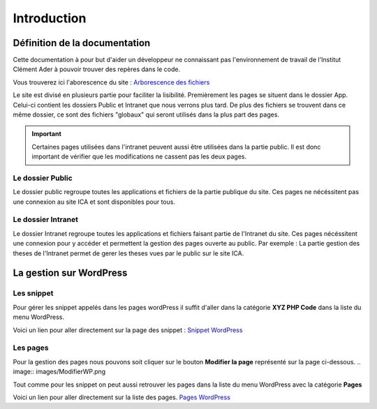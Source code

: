 ============
Introduction
============

Définition de la documentation
==============================

Cette documentation à pour but d'aider un développeur ne connaissant pas l'environnement de travail 
de l'Institut Clément Ader à pouvoir trouver des repères dans le code.

Vous trouverez ici l'aborescence du site : `Arborescence des fichiers <https://www.gloomaps.com/nVPbNqnqAl>`__


Le site est divisé en plusieurs partie pour faciliter la lisibilité.
Premièrement les pages se situent dans le dossier App.
Celui-ci contient les dossiers Public et Intranet que nous verrons plus tard.
De plus des fichiers se trouvent dans ce même dossier, ce sont des fichiers "globaux" qui seront utilisés 
dans la plus part des pages.

.. important::

   Certaines pages utilisées dans l'intranet peuvent aussi être utilisées dans la partie public. Il est donc important 
   de vérifier que les modifications ne cassent pas les deux pages.

Le dossier Public
-----------------

Le dossier public regroupe toutes les applications et fichiers de la partie publique du site. Ces pages 
ne nécéssitent pas une connexion au site ICA et sont disponibles pour tous.


Le dossier Intranet
-------------------

Le dossier Intranet regroupe toutes les applications et fichiers faisant partie de l'Intranet du site. Ces pages
nécéssitent une connexion pour y accéder et permettent la gestion des pages ouverte au public. Par exemple : La partie 
gestion des theses de l'Intranet permet de gerer les theses vues par le public sur le site ICA.

La gestion sur WordPress
========================

Les snippet 
-----------

Pour gérer les snippet appelés dans les pages wordPress il suffit d'aller dans la catégorie **XYZ PHP Code** dans la liste du menu WordPress.

Voici un lien pour aller directement sur la page des snippet : `Snippet WordPress <https://ica.cnrs.fr/wp-admin/admin.php?page=insert-php-code-snippet-manage>`__

Les pages
---------

Pour la gestion des pages nous pouvons soit cliquer sur le bouton **Modifier la page** représenté sur la page ci-dessous.
.. image:: images/ModifierWP.png

Tout comme pour les snippet on peut aussi retrouver les pages dans la liste du menu WordPress avec la catégorie **Pages**

Voici un lien pour aller directement sur la liste des pages. `Pages WordPress <https://ica.cnrs.fr/wp-admin/edit.php?post_type=page>`__